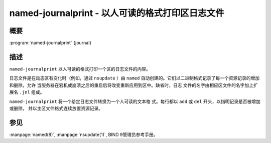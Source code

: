 .. 
   Copyright (C) Internet Systems Consortium, Inc. ("ISC")
   
   This Source Code Form is subject to the terms of the Mozilla Public
   License, v. 2.0. If a copy of the MPL was not distributed with this
   file, you can obtain one at https://mozilla.org/MPL/2.0/.
   
   See the COPYRIGHT file distributed with this work for additional
   information regarding copyright ownership.

..
   Copyright (C) Internet Systems Consortium, Inc. ("ISC")

   This Source Code Form is subject to the terms of the Mozilla Public
   License, v. 2.0. If a copy of the MPL was not distributed with this
   file, You can obtain one at http://mozilla.org/MPL/2.0/.

   See the COPYRIGHT file distributed with this work for additional
   information regarding copyright ownership.


.. highlight: console

.. _man_named-journalprint:

named-journalprint - 以人可读的格式打印区日志文件
--------------------------------------------------------------

概要
~~~~~~~~

:program:`named-journalprint` {journal}

描述
~~~~~~~~~~~

``named-journalprint`` 以人可读的格式打印一个区的日志文件的内容。

日志文件是在动态区有变化时（例如，通过 ``nsupdate`` ）由 ``named``
自动创建的。它们以二进制格式记录了每一个资源记录的增加和删除，允许
当服务器在宕机或崩溃之后的重启后将改变重新应用到区中。缺省时，日志
文件的名字由相应区文件的名字加上扩展名 ``.jnl`` 组成。

``named-journalprint`` 将一个给定日志文件转换为一个人可读的文本格
式。每行都以 ``add`` 或 ``del`` 开头，以指明记录是否被增加或删除，
并以主区文件格式连续放置资源记录。

参见
~~~~~~~~

:manpage:`named(8)`, :manpage:`nsupdate(1)`, BIND 9管理员参考手册。
